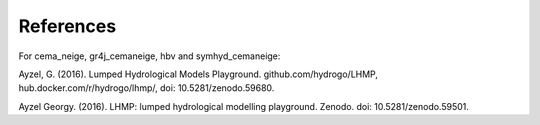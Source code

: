 References
----------
For cema_neige, gr4j_cemaneige, hbv and symhyd_cemaneige:

Ayzel, G. (2016). Lumped Hydrological Models Playground. github.com/hydrogo/LHMP, hub.docker.com/r/hydrogo/lhmp/, doi: 10.5281/zenodo.59680.

Ayzel Georgy. (2016). LHMP: lumped hydrological modelling playground. Zenodo. doi: 10.5281/zenodo.59501.
